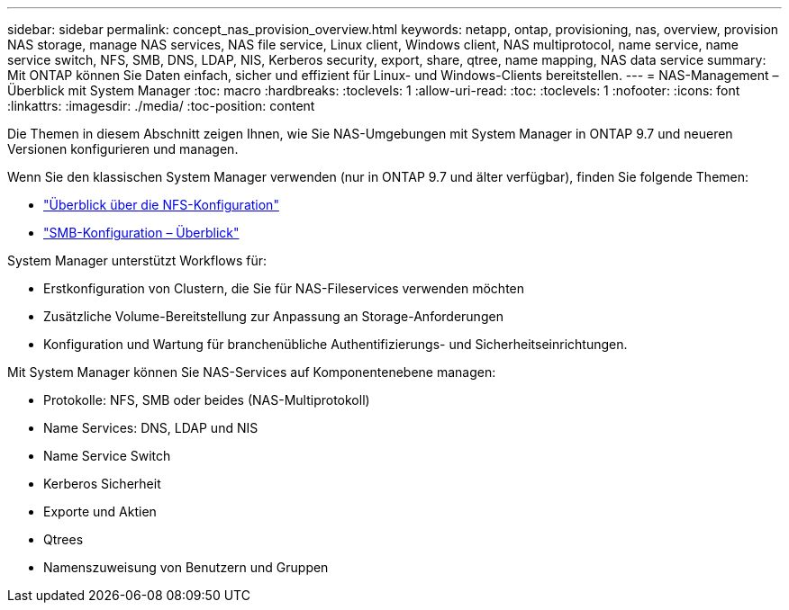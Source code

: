 ---
sidebar: sidebar 
permalink: concept_nas_provision_overview.html 
keywords: netapp, ontap, provisioning, nas, overview, provision NAS storage, manage NAS services, NAS file service, Linux client, Windows client, NAS multiprotocol, name service, name service switch, NFS, SMB, DNS, LDAP, NIS, Kerberos security, export, share, qtree, name mapping, NAS data service 
summary: Mit ONTAP können Sie Daten einfach, sicher und effizient für Linux- und Windows-Clients bereitstellen. 
---
= NAS-Management – Überblick mit System Manager
:toc: macro
:hardbreaks:
:toclevels: 1
:allow-uri-read: 
:toc: 
:toclevels: 1
:nofooter: 
:icons: font
:linkattrs: 
:imagesdir: ./media/
:toc-position: content


[role="lead"]
Die Themen in diesem Abschnitt zeigen Ihnen, wie Sie NAS-Umgebungen mit System Manager in ONTAP 9.7 und neueren Versionen konfigurieren und managen.

Wenn Sie den klassischen System Manager verwenden (nur in ONTAP 9.7 und älter verfügbar), finden Sie folgende Themen:

* https://docs.netapp.com/us-en/ontap-sm-classic/nfs-config/index.html["Überblick über die NFS-Konfiguration"^]
* https://docs.netapp.com/us-en/ontap-sm-classic/smb-config/index.html["SMB-Konfiguration – Überblick"^]


System Manager unterstützt Workflows für:

* Erstkonfiguration von Clustern, die Sie für NAS-Fileservices verwenden möchten
* Zusätzliche Volume-Bereitstellung zur Anpassung an Storage-Anforderungen
* Konfiguration und Wartung für branchenübliche Authentifizierungs- und Sicherheitseinrichtungen.


Mit System Manager können Sie NAS-Services auf Komponentenebene managen:

* Protokolle: NFS, SMB oder beides (NAS-Multiprotokoll)
* Name Services: DNS, LDAP und NIS
* Name Service Switch
* Kerberos Sicherheit
* Exporte und Aktien
* Qtrees
* Namenszuweisung von Benutzern und Gruppen

